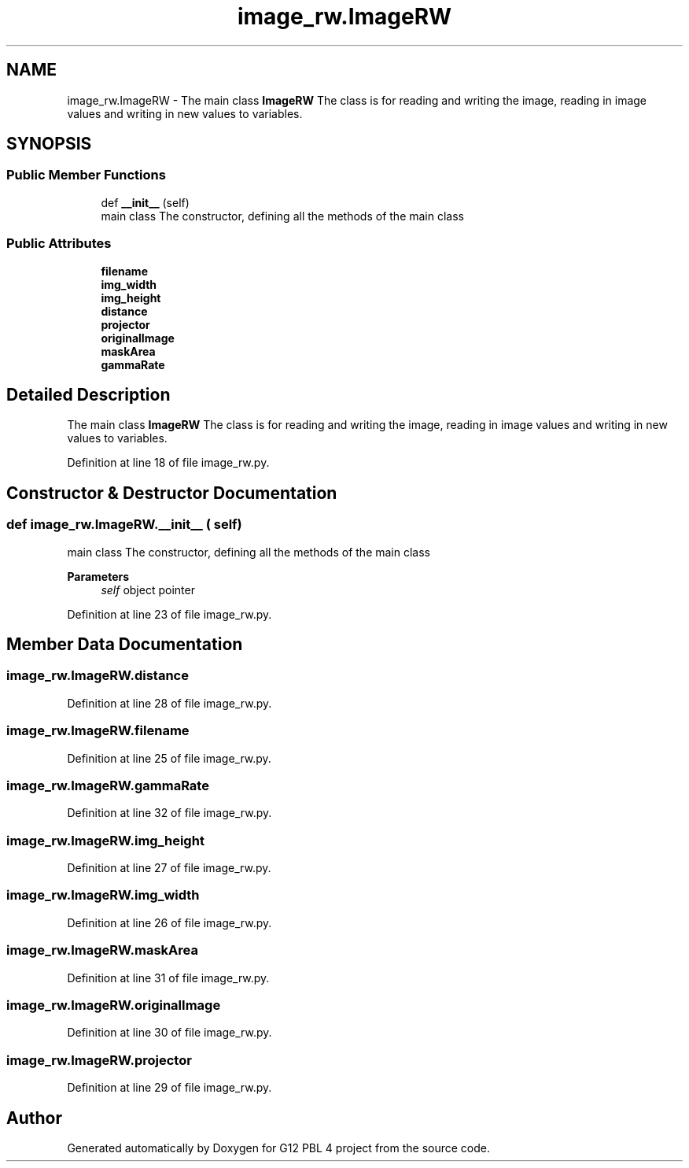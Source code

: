 .TH "image_rw.ImageRW" 3 "Thu Jan 7 2021" "G12 PBL 4 project" \" -*- nroff -*-
.ad l
.nh
.SH NAME
image_rw.ImageRW \- The main class \fBImageRW\fP The class is for reading and writing the image, reading in image values and writing in new values to variables\&.  

.SH SYNOPSIS
.br
.PP
.SS "Public Member Functions"

.in +1c
.ti -1c
.RI "def \fB__init__\fP (self)"
.br
.RI "main class The constructor, defining all the methods of the main class "
.in -1c
.SS "Public Attributes"

.in +1c
.ti -1c
.RI "\fBfilename\fP"
.br
.ti -1c
.RI "\fBimg_width\fP"
.br
.ti -1c
.RI "\fBimg_height\fP"
.br
.ti -1c
.RI "\fBdistance\fP"
.br
.ti -1c
.RI "\fBprojector\fP"
.br
.ti -1c
.RI "\fBoriginalImage\fP"
.br
.ti -1c
.RI "\fBmaskArea\fP"
.br
.ti -1c
.RI "\fBgammaRate\fP"
.br
.in -1c
.SH "Detailed Description"
.PP 
The main class \fBImageRW\fP The class is for reading and writing the image, reading in image values and writing in new values to variables\&. 
.PP
Definition at line 18 of file image_rw\&.py\&.
.SH "Constructor & Destructor Documentation"
.PP 
.SS "def image_rw\&.ImageRW\&.__init__ ( self)"

.PP
main class The constructor, defining all the methods of the main class 
.PP
\fBParameters\fP
.RS 4
\fIself\fP object pointer 
.RE
.PP

.PP
Definition at line 23 of file image_rw\&.py\&.
.SH "Member Data Documentation"
.PP 
.SS "image_rw\&.ImageRW\&.distance"

.PP
Definition at line 28 of file image_rw\&.py\&.
.SS "image_rw\&.ImageRW\&.filename"

.PP
Definition at line 25 of file image_rw\&.py\&.
.SS "image_rw\&.ImageRW\&.gammaRate"

.PP
Definition at line 32 of file image_rw\&.py\&.
.SS "image_rw\&.ImageRW\&.img_height"

.PP
Definition at line 27 of file image_rw\&.py\&.
.SS "image_rw\&.ImageRW\&.img_width"

.PP
Definition at line 26 of file image_rw\&.py\&.
.SS "image_rw\&.ImageRW\&.maskArea"

.PP
Definition at line 31 of file image_rw\&.py\&.
.SS "image_rw\&.ImageRW\&.originalImage"

.PP
Definition at line 30 of file image_rw\&.py\&.
.SS "image_rw\&.ImageRW\&.projector"

.PP
Definition at line 29 of file image_rw\&.py\&.

.SH "Author"
.PP 
Generated automatically by Doxygen for G12 PBL 4 project from the source code\&.
